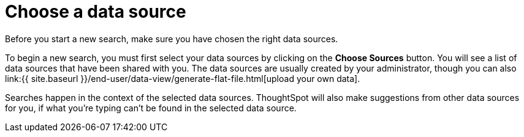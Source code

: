 = Choose a data source
:last_updated: 11/16/2020


Before you start a new search, make sure you have chosen the right data sources.

To begin a new search, you must first select your data sources by clicking on the *Choose Sources* button.
You will see a list of data sources that have been shared with you.
The data sources are usually created by your administrator, though you can also link:{{ site.baseurl }}/end-user/data-view/generate-flat-file.html[upload your own data].

Searches happen in the context of the selected data sources.
ThoughtSpot will also make suggestions from other data sources for you, if what you're typing can't be found in the selected data source.
